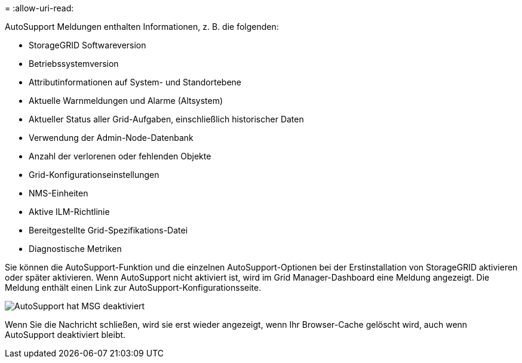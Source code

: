 = 
:allow-uri-read: 


AutoSupport Meldungen enthalten Informationen, z. B. die folgenden:

* StorageGRID Softwareversion
* Betriebssystemversion
* Attributinformationen auf System- und Standortebene
* Aktuelle Warnmeldungen und Alarme (Altsystem)
* Aktueller Status aller Grid-Aufgaben, einschließlich historischer Daten
* Verwendung der Admin-Node-Datenbank
* Anzahl der verlorenen oder fehlenden Objekte
* Grid-Konfigurationseinstellungen
* NMS-Einheiten
* Aktive ILM-Richtlinie
* Bereitgestellte Grid-Spezifikations-Datei
* Diagnostische Metriken


Sie können die AutoSupport-Funktion und die einzelnen AutoSupport-Optionen bei der Erstinstallation von StorageGRID aktivieren oder später aktivieren. Wenn AutoSupport nicht aktiviert ist, wird im Grid Manager-Dashboard eine Meldung angezeigt. Die Meldung enthält einen Link zur AutoSupport-Konfigurationsseite.

image::../media/autosupport_disabled_message.png[AutoSupport hat MSG deaktiviert]

Wenn Sie die Nachricht schließen, wird sie erst wieder angezeigt, wenn Ihr Browser-Cache gelöscht wird, auch wenn AutoSupport deaktiviert bleibt.
